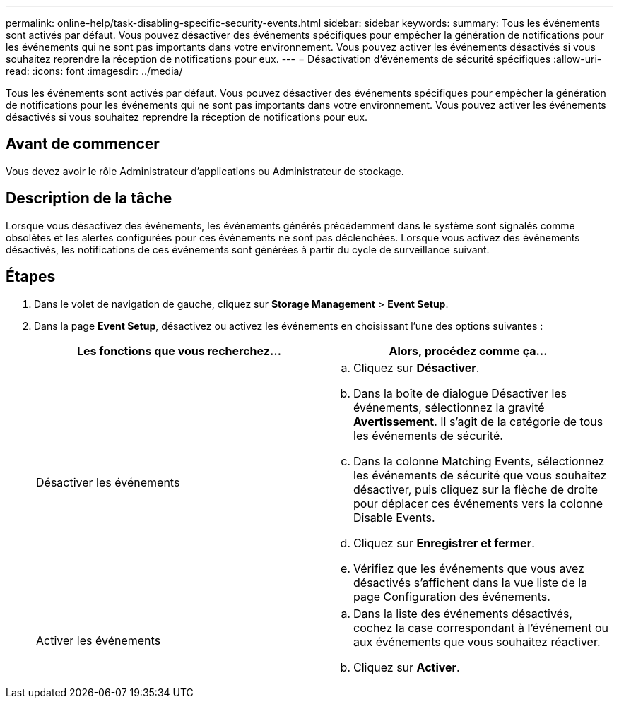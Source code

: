 ---
permalink: online-help/task-disabling-specific-security-events.html 
sidebar: sidebar 
keywords:  
summary: Tous les événements sont activés par défaut. Vous pouvez désactiver des événements spécifiques pour empêcher la génération de notifications pour les événements qui ne sont pas importants dans votre environnement. Vous pouvez activer les événements désactivés si vous souhaitez reprendre la réception de notifications pour eux. 
---
= Désactivation d'événements de sécurité spécifiques
:allow-uri-read: 
:icons: font
:imagesdir: ../media/


[role="lead"]
Tous les événements sont activés par défaut. Vous pouvez désactiver des événements spécifiques pour empêcher la génération de notifications pour les événements qui ne sont pas importants dans votre environnement. Vous pouvez activer les événements désactivés si vous souhaitez reprendre la réception de notifications pour eux.



== Avant de commencer

Vous devez avoir le rôle Administrateur d'applications ou Administrateur de stockage.



== Description de la tâche

Lorsque vous désactivez des événements, les événements générés précédemment dans le système sont signalés comme obsolètes et les alertes configurées pour ces événements ne sont pas déclenchées. Lorsque vous activez des événements désactivés, les notifications de ces événements sont générées à partir du cycle de surveillance suivant.



== Étapes

. Dans le volet de navigation de gauche, cliquez sur *Storage Management* > *Event Setup*.
. Dans la page *Event Setup*, désactivez ou activez les événements en choisissant l'une des options suivantes :
+
[cols="1a,1a"]
|===
| Les fonctions que vous recherchez... | Alors, procédez comme ça... 


 a| 
Désactiver les événements
 a| 
.. Cliquez sur *Désactiver*.
.. Dans la boîte de dialogue Désactiver les événements, sélectionnez la gravité *Avertissement*. Il s'agit de la catégorie de tous les événements de sécurité.
.. Dans la colonne Matching Events, sélectionnez les événements de sécurité que vous souhaitez désactiver, puis cliquez sur la flèche de droite pour déplacer ces événements vers la colonne Disable Events.
.. Cliquez sur *Enregistrer et fermer*.
.. Vérifiez que les événements que vous avez désactivés s'affichent dans la vue liste de la page Configuration des événements.




 a| 
Activer les événements
 a| 
.. Dans la liste des événements désactivés, cochez la case correspondant à l'événement ou aux événements que vous souhaitez réactiver.
.. Cliquez sur *Activer*.


|===


